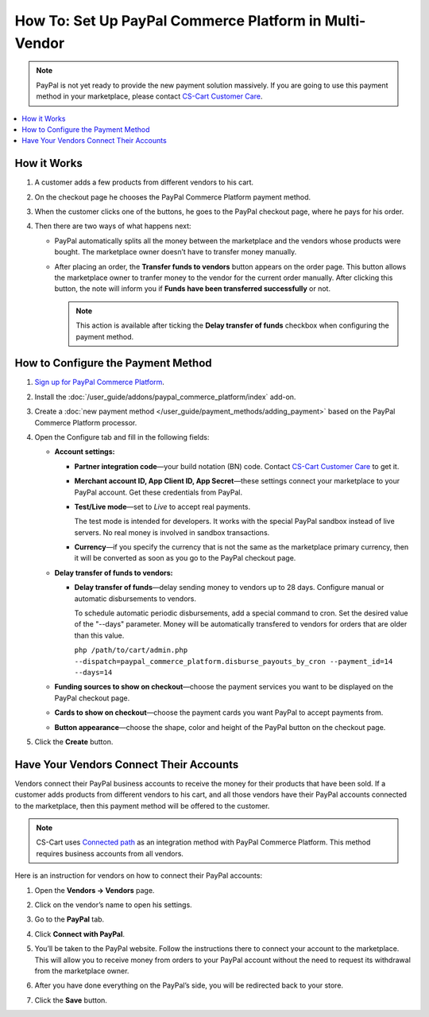 *******************************************************
How To: Set Up PayPal Commerce Platform in Multi-Vendor
*******************************************************

.. note::

    PayPal is not yet ready to provide the new payment solution massively. If you are going to use this payment method in your marketplace, please contact `CS-Cart Customer Care <https://helpdesk.cs-cart.com>`_.

.. contents::
    :backlinks: none
    :local:
    
How it Works
============

#. A customer adds a few products from different vendors to his cart.

#. On the checkout page he chooses the PayPal Commerce Platform payment method.

   .. image:: img/paypal_checkout.png
       :align: center
       :alt: Paypal payment method on the checkout page

#. When the customer clicks one of the buttons, he goes to the PayPal checkout page, where he pays for his order.

#. Then there are two ways of what happens next:

   * PayPal automatically splits all the money between the marketplace and the vendors whose products were bought. The marketplace owner doesn’t have to transfer money manually.

   * After placing an order, the **Transfer funds to vendors** button appears on the order page. This button allows the marketplace owner to tranfer money to the vendor for the current order manually. After clicking this button, the note will inform you if **Funds have been transferred successfully** or not.

     .. note::

         This action is available after ticking the **Delay transfer of funds** checkbox when configuring the payment method.

How to Configure the Payment Method
===================================

#. `Sign up for PayPal Commerce Platform <https://www.paypal.com/us/business/platforms-and-marketplaces>`_.
	
#. Install the :doc:`/user_guide/addons/paypal_commerce_platform/index` add-on.

#. Create a :doc:`new payment method </user_guide/payment_methods/adding_payment>` based on the PayPal Commerce Platform processor.

#. Open the Configure tab and fill in the following fields:

   * **Account settings:**

     * **Partner integration code**—your build notation (BN) code. Contact `CS-Cart Customer Care <https://helpdesk.cs-cart.com>`_ to get it.

     * **Merchant account ID, App Client ID, App Secret**—these settings connect your marketplace to your PayPal account. Get these credentials from PayPal.

     * **Test/Live mode**—set to *Live* to accept real payments.

       The test mode is intended for developers. It works with the special PayPal sandbox instead of live servers. No real money is involved in sandbox transactions.

     * **Currency**—if you specify the currency that is not the same as the marketplace primary currency, then it will be converted as soon as you go to the PayPal checkout page.

   * **Delay transfer of funds to vendors:**

     * **Delay transfer of funds**—delay sending money to vendors up to 28 days. Configure manual or automatic disbursements to vendors.

       To schedule automatic periodic disbursements, add a special command to cron. Set the desired value of the "--days" parameter. Money will be automatically transfered to vendors for orders that are older than this value.

       ``php /path/to/cart/admin.php --dispatch=paypal_commerce_platform.disburse_payouts_by_cron --payment_id=14 --days=14`` 

   * **Funding sources to show on checkout**—choose the payment services you want to be displayed on the PayPal checkout page.

   * **Cards to show on checkout**—choose the payment cards you want PayPal to accept payments from.

   * **Button appearance**—choose the shape, color and height of the PayPal button on the checkout page.

#. Click the **Create** button.

   .. image:: img/paypal_settings.png
       :align: center
       :alt: Configure tab in the settings of the paypal commerce platform add-on

Have Your Vendors Connect Their Accounts
========================================

Vendors connect their PayPal business accounts to receive the money for their products that have been sold. If a customer adds products from different vendors to his cart, and all those vendors have their PayPal accounts connected to the marketplace, then this payment method will be offered to the customer.

.. note::

    CS-Cart uses `Connected path <https://www.paypal.com/lu/smarthelp/article/what-integration-methods-are-available-for-paypal-for-marketplaces-ts2126>`_ as an integration method with PayPal Commerce Platform. This method requires business accounts from all vendors. 

Here is an instruction for vendors on how to connect their PayPal accounts:

#. Open the **Vendors → Vendors** page.

#. Click on the vendor’s name to open his settings.

#. Go to the **PayPal** tab.

#. Click **Connect with PayPal**.

   .. image:: img/connect_with_paypal.png
       :align: center
       :alt: Connecting with paypal in the vendor's settings

#. You’ll be taken to the PayPal website. Follow the instructions there to connect your account to the marketplace. This will allow you to receive money from orders to your PayPal account without the need to request its withdrawal from the marketplace owner.

#. After you have done everything on the PayPal’s side, you will be redirected back to your store.

#. Click the **Save** button.

